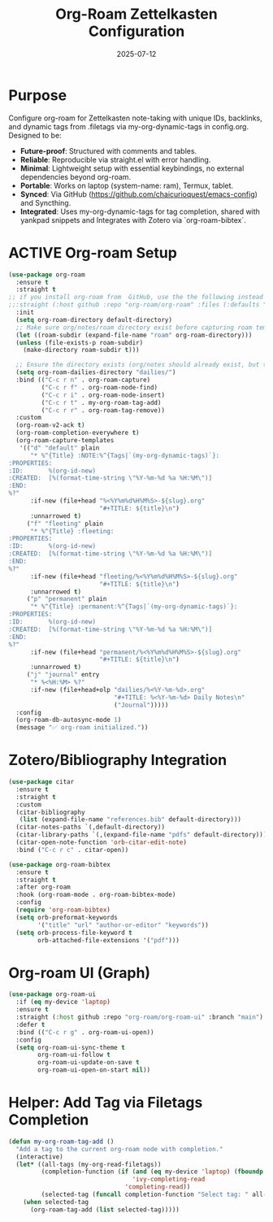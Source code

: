 #+TITLE: Org-Roam Zettelkasten Configuration
#+TODO: ACTIVE | CANCELLED
#+STARTUP: indent
#+PROPERTY: header-args:emacs-lisp :tangle org-roam.el :mkdirp yes :comments no :results silent
#+DATE: 2025-07-12

* Purpose

Configure org-roam for Zettelkasten note-taking with unique IDs, backlinks, and dynamic tags from .filetags via my-org-dynamic-tags in config.org. Designed to be:
- **Future-proof**: Structured with comments and tables.
- **Reliable**: Reproducible via straight.el with error handling.
- **Minimal**: Lightweight setup with essential keybindings, no external dependencies beyond org-roam.
- **Portable**: Works on laptop (system-name: ram), Termux, tablet.
- **Synced**: Via GitHub (https://github.com/chaicurioquest/emacs-config) and Syncthing.
- **Integrated**: Uses my-org-dynamic-tags for tag completion, shared with yankpad snippets and Integrates with Zotero via `org-roam-bibtex`.

* ACTIVE Org-roam Setup
#+BEGIN_SRC emacs-lisp
(use-package org-roam
  :ensure t
  :straight t
;; if you install org-roam from  GitHub, use the the following instead of :straight t
;;:straight (:host github :repo "org-roam/org-roam" :files (:defaults "extensions/*"))
  :init
  (setq org-roam-directory default-directory)
  ;; Make sure org/notes/roam directory exist before capturing roam templates such as default, journal, permanent and etc..
  (let ((roam-subdir (expand-file-name "roam" org-roam-directory)))
  (unless (file-exists-p roam-subdir)
    (make-directory roam-subdir t)))

  ;; Ensure the directory exists (org/notes should already exist, but this is safe)
  (setq org-roam-dailies-directory "dailies/")
  :bind (("C-c r n" . org-roam-capture)
         ("C-c r f" . org-roam-node-find)
         ("C-c r i" . org-roam-node-insert)
         ("C-c r t" . my-org-roam-tag-add)
         ("C-c r r" . org-roam-tag-remove))
  :custom
  (org-roam-v2-ack t)
  (org-roam-completion-everywhere t)
  (org-roam-capture-templates
   '(("d" "default" plain
      "* %^{Title} :NOTE:%^{Tags|`(my-org-dynamic-tags)`}:
:PROPERTIES:
:ID:       %(org-id-new)
:CREATED:  [%(format-time-string \"%Y-%m-%d %a %H:%M\")]
:END:
%?"
      :if-new (file+head "%<%Y%m%d%H%M%S>-${slug}.org"
                         "#+TITLE: ${title}\n")
      :unnarrowed t)
     ("f" "fleeting" plain
      "* %^{Title} :fleeting:
:PROPERTIES:
:ID:       %(org-id-new)
:CREATED:  [%(format-time-string \"%Y-%m-%d %a %H:%M\")]
:END:
%?"
      :if-new (file+head "fleeting/%<%Y%m%d%H%M%S>-${slug}.org"
                         "#+TITLE: ${title}\n")
      :unnarrowed t)
     ("p" "permanent" plain
      "* %^{Title} :permanent:%^{Tags|`(my-org-dynamic-tags)`}:
:PROPERTIES:
:ID:       %(org-id-new)
:CREATED:  [%(format-time-string \"%Y-%m-%d %a %H:%M\")]
:END:
%?"
      :if-new (file+head "permanent/%<%Y%m%d%H%M%S>-${slug}.org"
                         "#+TITLE: ${title}\n")
      :unnarrowed t)
     ("j" "journal" entry
      "* %<%H:%M> %?"
      :if-new (file+head+olp "dailies/%<%Y-%m-%d>.org"
                             "#+TITLE: %<%Y-%m-%d> Daily Notes\n"
                             ("Journal")))))
  :config
  (org-roam-db-autosync-mode 1)
  (message "✅ org-roam initialized."))

#+END_SRC

* Zotero/Bibliography Integration
#+BEGIN_SRC emacs-lisp
(use-package citar
  :ensure t
  :straight t
  :custom
  (citar-bibliography
   (list (expand-file-name "references.bib" default-directory)))
  (citar-notes-paths `(,default-directory))
  (citar-library-paths `(,(expand-file-name "pdfs" default-directory)))
  (citar-open-note-function 'orb-citar-edit-note)
  :bind ("C-c r c" . citar-open))

(use-package org-roam-bibtex
  :ensure t
  :straight t
  :after org-roam
  :hook (org-roam-mode . org-roam-bibtex-mode)
  :config
  (require 'org-roam-bibtex)
  (setq orb-preformat-keywords
        '("title" "url" "author-or-editor" "keywords"))
  (setq orb-process-file-keyword t
        orb-attached-file-extensions '("pdf")))
#+END_SRC

* Org-roam UI (Graph)
#+BEGIN_SRC emacs-lisp
(use-package org-roam-ui
  :if (eq my-device 'laptop)
  :ensure t
  :straight (:host github :repo "org-roam/org-roam-ui" :branch "main")
  :defer t
  :bind (("C-c r g" . org-roam-ui-open))
  :config
  (setq org-roam-ui-sync-theme t
        org-roam-ui-follow t
        org-roam-ui-update-on-save t
        org-roam-ui-open-on-start nil))
#+END_SRC

* Helper: Add Tag via Filetags Completion
#+BEGIN_SRC emacs-lisp
(defun my-org-roam-tag-add ()
  "Add a tag to the current org-roam node with completion."
  (interactive)
  (let* ((all-tags (my-org-read-filetags))
         (completion-function (if (and (eq my-device 'laptop) (fboundp 'ivy-completing-read))
                                  'ivy-completing-read
                                'completing-read))
         (selected-tag (funcall completion-function "Select tag: " all-tags)))
    (when selected-tag
      (org-roam-tag-add (list selected-tag)))))
#+END_SRC
